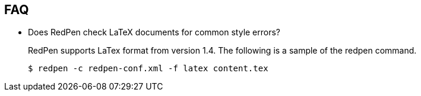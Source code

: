 [[faq]]
FAQ
---

* Does RedPen check LaTeX documents for common style errors?
+
--
RedPen supports LaTex format from version 1.4. The following is
a sample of the redpen command.

[source,bash]
----
$ redpen -c redpen-conf.xml -f latex content.tex
----
--
